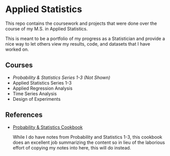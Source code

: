 * Applied Statistics

This repo contains the coursework and projects that were done over the course of my M.S. in Applied Statistics.

This is meant to be a portfolio of my progress as a Statistician and provide a
nice way to let others view my results, code, and datasets that I have worked
on.

** Courses
- /Probability & Statistics Series 1-3 (Not Shown)/
- Applied Statistics Series 1-3
- Applied Regression Analysis
- Time Series Analysis
- Design of Experiments

** References
- [[http://pages.cs.wisc.edu/~tdw/files/cookbook-en.pdf][Probability & Statistics Cookbook]]

  While I do have notes from Probability and Statistics 1-3, this cookbook does
  an excellent job summarizing the content so in lieu of the laborious effort of
  copying my notes into here, this will do instead.

